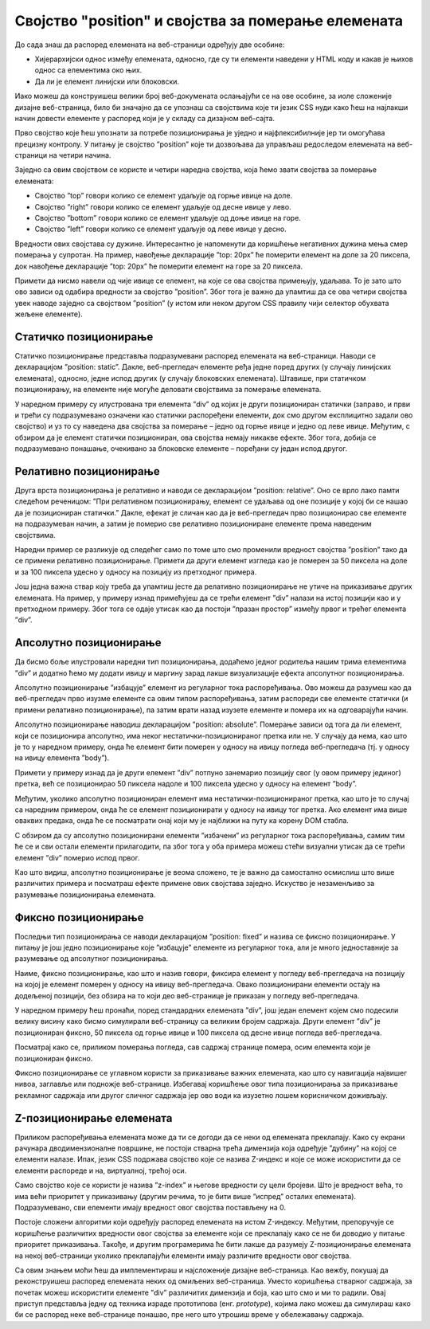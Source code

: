 Својство "position" и својства за померање елемената
====================================================

До сада знаш да распоред елемената на веб-страници одређују две особине:

- Хијерархијски однос између елемената, односно, где су ти елементи наведени у HTML коду и какав је њихов однос са елементима око њих.
- Да ли је елемент линијски или блоковски.

Иако можеш да конструишеш велики број веб-докумената ослањајући се на ове особине, за иоле сложеније дизајне веб-страница, било би значајно да се упознаш са својствима које ти језик CSS нуди како ћеш на најлакши начин довести елементе у распоред који је у складу са дизајном веб-сајта.

Прво својство које ћеш упознати за потребе позиционирања је уједно и најфлексибилније јер ти омогућава прецизну контролу. У питању је својство ”position” које ти дозвољава да управљаш редоследом елемената на веб-страници на четири начина.

Заједно са овим својством се користе и четири наредна својства, која ћемо звати својства за померање елемената:

- Својство ”top” говори колико се елемент удаљује од горње ивице на доле.
- Својство ”right” говори колико се елемент удаљује од десне ивице у лево.
- Својство ”bottom” говори колико се елемент удаљује од доње ивице на горе.
- Својство ”left” говори колико се елемент удаљује од леве ивице у десно.

Вредности ових својстава су дужине. Интересантно је напоменути да коришћење негативних дужина мења смер померања у супротан. На пример, навођење декларације ”top: 20px” ће померити елемент на доле за 20 пиксела, док навођење декларације ”top: 20px” ће померити елемент на горе за 20 пиксела.

Примети да нисмо навели од чије ивице се елемент, на које се ова својства примењују, удаљава. То је зато што ово зависи од одабира вредности за својство ”position”. Због тога је важно да упамтиш да се ова четири својства увек наводе заједно са својством ”position” (у истом или неком другом CSS правилу чији селектор обухвата жељене елементе).

Статичко позиционирање
______________________

Статичко позиционирање представља подразумевани распоред елемената на веб-страници. Наводи се декларацијом ”position: static”. Дакле, веб-прегледач елементе ређа једне поред других (у случају линијских елемената), односно, једне испод других (у случају блоковских елемената). Штавише, при статичком позиционирању, на елементе није могуће деловати својствима за померање елемената.

У наредном примеру су илустрована три елемента ”div” од којих је други позициониран статички (заправо, и први и трећи су подразумевано означени као статички распоређени елементи, док смо другом експлицитно задали ово својство) и уз то су наведена два својства за померање – једно од горње ивице и једно од леве ивице. Међутим, с обзиром да је елемент статички позициониран, ова својства немају никакве ефекте. Због тога, добија се подразумевано понашање, очекивано за блоковске елементе – поређани су један испод другог.

.. petlja-editor:: Poglavlje3/24

    index.html
    <!-- Poglavlje3/24/index.html -->
    
    <!DOCTYPE html>
    <html lang="sr">
    <head>
        <meta charset="utf-8">
        <title>CSS позиционирање - статичко</title>

        <link rel="stylesheet" type="text/css" href="index.css">
    </head>
    <body>
        <div id="plavi"></div>
        <div id="crveni" class="pozicioniranje"></div>
        <div id="zlatni"></div>
    </body>
    </html>
    ~~~
    index.css
    /* Poglavlje3/24/index.css */
    
    div {
        width: 300px;
        height: 100px;
    }

    #plavi {
        background-color: dodgerblue;
    }

    #crveni {
        background-color: firebrick;
    }

    #zlatni {
        background-color: goldenrod;
    }

    .pozicioniranje {
        position: static;
        top: 50px;
        left: 100px;
    }


Релативно позиционирање
_______________________

Друга врста позиционирања је релативно и наводи се декларацијом ”position: relative”. Оно се врло лако памти следећом реченицом: ”При релативном позиционирању, елемент се удаљава од оне позиције у којој би се нашао да је позициониран статички.” Дакле, ефекат је сличан као да је веб-прегледач прво позиционирао све елементе на подразумеван начин, а затим је померио све релативно позициониране елементе према наведеним својствима.

Наредни пример се разликује од следећег само по томе што смо променили вредност својства ”position” тако да се примени релативно позиционирање. Примети да други елемент изгледа као је померен за 50 пиксела на доле и за 100 пиксела удесно у односу на позицију из претходног примера.

.. petlja-editor:: Poglavlje3/25

    index.html
    <!-- Poglavlje3/25/index.html -->
    
    <!DOCTYPE html>
    <html lang="sr">
    <head>
        <meta charset="utf-8">
        <title>CSS позиционирање - релативно</title>

        <link rel="stylesheet" type="text/css" href="index.css">
    </head>
    <body>
        <div id="plavi"></div>
        <div id="crveni" class="pozicioniranje"></div>
        <div id="zlatni"></div>
    </body>
    </html>
    ~~~
    index.css
    /* Poglavlje3/25/index.css */
    
    div {
        width: 300px;
        height: 100px;
    }

    #plavi {
        background-color: dodgerblue;
    }

    #crveni {
        background-color: firebrick;
    }

    #zlatni {
        background-color: goldenrod;
    }

    .pozicioniranje {
        position: relative;
        top: 50px;
        left: 100px;
    }


Још једна важна ствар коју треба да упамтиш јесте да релативно позиционирање не утиче на приказивање других елемената. На пример, у примеру изнад примећујеш да се трећи елемент ”div” налази на истој позицији као и у претходном примеру. Због тога се одаје утисак као да постоји ”празан простор” између првог и трећег елемента ”div”.

Апсолутно позиционирање
_______________________

Да бисмо боље илустровали наредни тип позиционирања, додаћемо једног родитеља нашим трима елементима ”div” и додатно ћемо му додати ивицу и маргину зарад лакше визуализације ефекта апсолутног позиционирања.

Апсолутно позиционирање ”избацује” елемент из регуларног тока распоређивања. Ово можеш да разумеш као да веб-прегледач прво изузме елементе са овим типом распоређивања, затим распореди све елементе статички (и примени релативно позиционирање), па затим врати назад изузете елементе и помера их на одговарајући начин.

Апсолутно позиционирање наводиш декларацијом ”position: absolute”. Померање зависи од тога да ли елемент, који се позиционира апсолутно, има неког нестатички-позиционираног претка или не. У случају да нема, као што је то у наредном примеру, онда ће елемент бити померен у односу на ивицу погледа веб-прегледача (тј. у односу на ивицу елемента ”body”). 

.. petlja-editor:: Poglavlje3/26

    index.html
    <!-- Poglavlje3/26/index.html -->
    
    <!DOCTYPE html>
    <html lang="sr">
    <head>
        <meta charset="utf-8">
        <title>CSS позиционирање - апсолутно (статички предак)</title>

        <link rel="stylesheet" type="text/css" href="index.css">
    </head>
    <body>
        <div id="staticki-predak">
        <div id="plavi"></div>
        <div id="crveni" class="pozicioniranje"></div>
        <div id="zlatni"></div>
        </div>
    </body>
    </html>
    ~~~
    index.css
    /* Poglavlje3/26/index.css */
    
    div {
        width: 300px;
        height: 100px;
    }

    #staticki-predak {
        /* Ову декларацију нисмо морали да наведемо јер је подразумевана */
        position: static;
        margin: 200px 0 0 200px;
        border: 5px solid black;
        height: 300px;
    }

    #plavi {
        background-color: dodgerblue;
    }

    #crveni {
        background-color: firebrick;
    }

    #zlatni {
        background-color: goldenrod;
    }

    .pozicioniranje {
        position: absolute;
        top: 50px;
        left: 100px;
    }


Примети у примеру изнад да је други елемент ”div” потпуно занемарио позицију свог (у овом примеру јединог) претка, већ се позиционирао 50 пиксела надоле и 100 пиксела удесно у односу на елемент ”body”.

Међутим, уколико апсолутно позициониран елемент има нестатички-позиционираног претка, као што је то случај са наредним примером, онда ће се елемент позиционирати у односу на ивицу тог претка. Ако елемент има више оваквих предака, онда ће се посматрати онај који му је најближи на путу ка корену DOM стабла.

.. petlja-editor:: Poglavlje3/27

    index.html
    <!-- Poglavlje3/27/index.html -->
    
    <!DOCTYPE html>
    <html lang="sr">
    <head>
        <meta charset="utf-8">
        <title>CSS позиционирање - апсолутно (нестатички предак)</title>

        <link rel="stylesheet" type="text/css" href="index.css">
    </head>
    <body>
        <div id="nestaticki-predak">
        <div id="plavi"></div>
        <div id="crveni" class="pozicioniranje"></div>
        <div id="zlatni"></div>
        </div>
    </body>
    </html>
    ~~~
    index.css
    /* Poglavlje3/27/index.css */
    
    div {
        width: 300px;
        height: 100px;
    }

    #nestaticki-predak {
        position: relative;
        margin: 200px 0 0 200px;
        border: 5px solid black;
        height: 300px;
    }

    #plavi {
        background-color: dodgerblue;
    }

    #crveni {
        background-color: firebrick;
    }

    #zlatni {
        background-color: goldenrod;
    }

    .pozicioniranje {
        position: absolute;
        top: 50px;
        left: 100px;
    }


С обзиром да су апсолутно позиционирани елементи ”избачени” из регуларног тока распоређивања, самим тим ће се и сви остали елементи прилагодити, па због тога у оба примера можеш стећи визуални утисак да се трећи елемент ”div” померио испод првог.

Као што видиш, апсолутно позиционирање је веома сложено, те је важно да самостално осмислиш што више различитих примера и посматраш ефекте примене ових својстава заједно. Искуство је незаменљиво за разумевање позиционирања елемената.

Фиксно позиционирање
____________________

Последњи тип позиционирања се наводи декларацијом ”position: fixed” и назива се фиксно позиционирање. У питању је још једно позиционирање које ”избацује” елементе из регуларног тока, али је много једноставније за разумевање од апсолутног позиционирања.

Наиме, фиксно позиционирање, као што и назив говори, фиксира елемент у погледу веб-прегледача на позицију на којој је елемент померен у односу на ивицу веб-прегледача. Овако позиционирани елементи остају на додељеној позицији, без обзира на то који део веб-странице је приказан у погледу веб-прегледача.

У наредном примеру ћеш пронаћи, поред стандардних елемената ”div”, још један елемент којем смо подесили велику висину како бисмо симулирали веб-страницу са великим бројем садржаја. Други елемент ”div” је позициониран фиксно, 50 пиксела од горње ивице и 100 пиксела од десне ивице погледа веб-прегледача. 

.. petlja-editor:: Poglavlje3/28

    index.html
    <!-- Poglavlje3/28/index.html -->
    
    <!DOCTYPE html>
    <html lang="sr">
    <head>
        <meta charset="utf-8">
        <title>CSS позиционирање - фиксно</title>

        <link rel="stylesheet" type="text/css" href="index.css">
    </head>
    <body>
        <div id="plavi"></div>
        <div id="crveni" class="pozicioniranje"></div>
        <div id="zlatni"></div>

        <div id="zeleni"></div>
    </body>
    </html>
    ~~~
    index.css
    /* Poglavlje3/28/index.css */
    
    div {
        width: 300px;
        height: 100px;
    }

    #plavi {
        background-color: dodgerblue;
    }

    #crveni {
        background-color: firebrick;
    }

    #zlatni {
        background-color: goldenrod;
    }

    #zeleni {
        background-color: darkgreen;
        height: 2000px;
    }

    .pozicioniranje {
        position: fixed;
        top: 50px;
        right: 100px;
    }



Посматрај како се, приликом померања погледа, сав садржај странице помера, осим елемента који је позициониран фиксно.

.. ytpopup:: Xr37I4L7oNs
    :width: 735
    :height: 415
    :align: center

Фиксно позиционирање се углавном користи за приказивање важних елемената, као што су навигација највишег нивоа, заглавље или подножје веб-странице. Избегавај коришћење овог типа позиционирања за приказивање рекламног садржаја или другог сличног садржаја јер ово води ка изузетно лошем корисничком доживљају.

Z-позиционирање елемената
_________________________

Приликом распоређивања елемената може да ти се догоди да се неки од елемената преклапају. Како су екрани рачунара дводимензионалне површине, не постоји стварна трећа димензија која одређује ”дубину” на којој се елементи налазе. Ипак, језик CSS подржава својство које се назива Z-индекс и које се може искористити да се елементи распореде и на, виртуалној, трећој оси.

Само својство које се користи је назива ”z-index” и његове вредности су цели бројеви. Што је вредност већа, то има већи приоритет у приказивању (другим речима, то је бити више ”испред” осталих елемената). Подразумевано, сви елементи имају вредност овог својства постављену на 0.

.. petlja-editor:: Poglavlje3/29

    index.html
    <!-- Poglavlje3/29/index.html -->
    
    <!DOCTYPE html>
    <html lang="sr">
    <head>
        <meta charset="utf-8">
        <title>CSS позиционирање - z-позиционирање</title>

        <link rel="stylesheet" type="text/css" href="index.css">
    </head>
    <body>
        <div id="plavi"></div>
        <div id="crveni" class="pozicioniranje"></div>
        <div id="zlatni"></div>
    </body>
    </html>
    ~~~
    index.css
    /* Poglavlje3/29/index.css */
    
    div {
        width: 300px;
        height: 100px;
    }

    #plavi {
        background-color: dodgerblue;
    }

    #crveni {
        background-color: firebrick;
        z-index: -1;
    }

    #zlatni {
        background-color: goldenrod;
    }

    .pozicioniranje {
        position: relative;
        top: 50px;
        left: 100px;
    }


Постоје сложени алгоритми који одређују распоред елемената на истом Z-индексу. Међутим, препоручује се коришћење различитих вредности овог својства за елементе који се преклапају како се не би доводио у питање приоритет приказивања. Такође, и другим програмерима ће бити лакше да разумеју Z-позиционирање елемената на некој веб-страници уколико преклапајући елементи имају различите вредности овог својства.

Са овим знањем моћи ћеш да имплементираш и најсложеније дизајне веб-страница. Као вежбу, покушај да реконструишеш распоред елемената неких од омиљених веб-страница. Уместо коришћења стварног садржаја, за почетак можеш искористити елементе ”div” различитих димензија и боја, као што смо и ми то радили. Овај приступ представља једну од техника израде прототипова (енг. *prototype*), којима лако можеш да симулираш како би се распоред неке веб-странице понашао, пре него што утрошиш време у обележавању садржаја.
